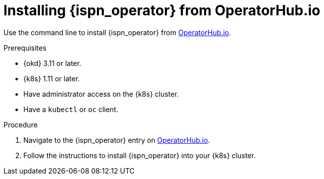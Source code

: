 [id='install-operatorhub_{context}']
= Installing {ispn_operator} from OperatorHub.io

[role="_abstract"]
Use the command line to install {ispn_operator} from https://operatorhub.io/operator/infinispan[OperatorHub.io].

.Prerequisites

* {okd} 3.11 or later.
* {k8s} 1.11 or later.
* Have administrator access on the {k8s} cluster.
* Have a `kubectl` or `oc` client.

.Procedure

. Navigate to the {ispn_operator} entry on https://operatorhub.io/operator/infinispan[OperatorHub.io].
. Follow the instructions to install {ispn_operator} into your {k8s} cluster.
